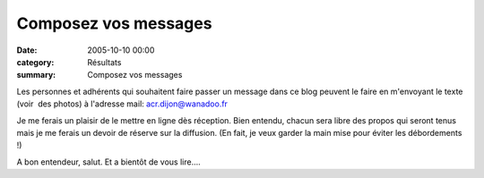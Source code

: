 Composez vos messages
=====================

:date: 2005-10-10 00:00
:category: Résultats
:summary: Composez vos messages

Les personnes et adhérents qui souhaitent faire passer un message dans ce blog peuvent le faire en m'envoyant le texte (voir  des photos) à l'adresse mail: `acr.dijon@wanadoo.fr <mailto:acr.dijon@wanadoo.fr>`_


Je me ferais un plaisir de le mettre en ligne dès réception. Bien entendu, chacun sera libre des propos qui seront tenus mais je me ferais un devoir de réserve sur la diffusion. (En fait, je veux garder la main mise pour éviter les débordements !)


A bon entendeur, salut. Et a bientôt de vous lire....
